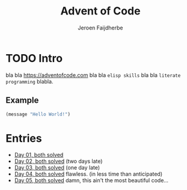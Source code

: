 #+TITLE: Advent of Code
#+AUTHOR: Jeroen Faijdherbe

* TODO Intro
bla bla [[https://adventofcode.com]] bla bla =elisp skills= bla bla =literate programming= blabla.

** Example
#+begin_src emacs-lisp
(message "Hello World!")
#+end_src

#+RESULTS:
: Hello World!

* Entries
- [[file:day_01.org][Day 01, both solved]]
- [[file:day_02.org][Day 02, both solved]] (two days late)
- [[file:day_03.org][Day 03, both solved]] (one day late)
- [[file:day_04.org][Day 04, both solved]] flawless. (in less time than anticipated)
- [[file:day_05.org][Day 05, both solved]] damn, this ain't the most beautiful code...
